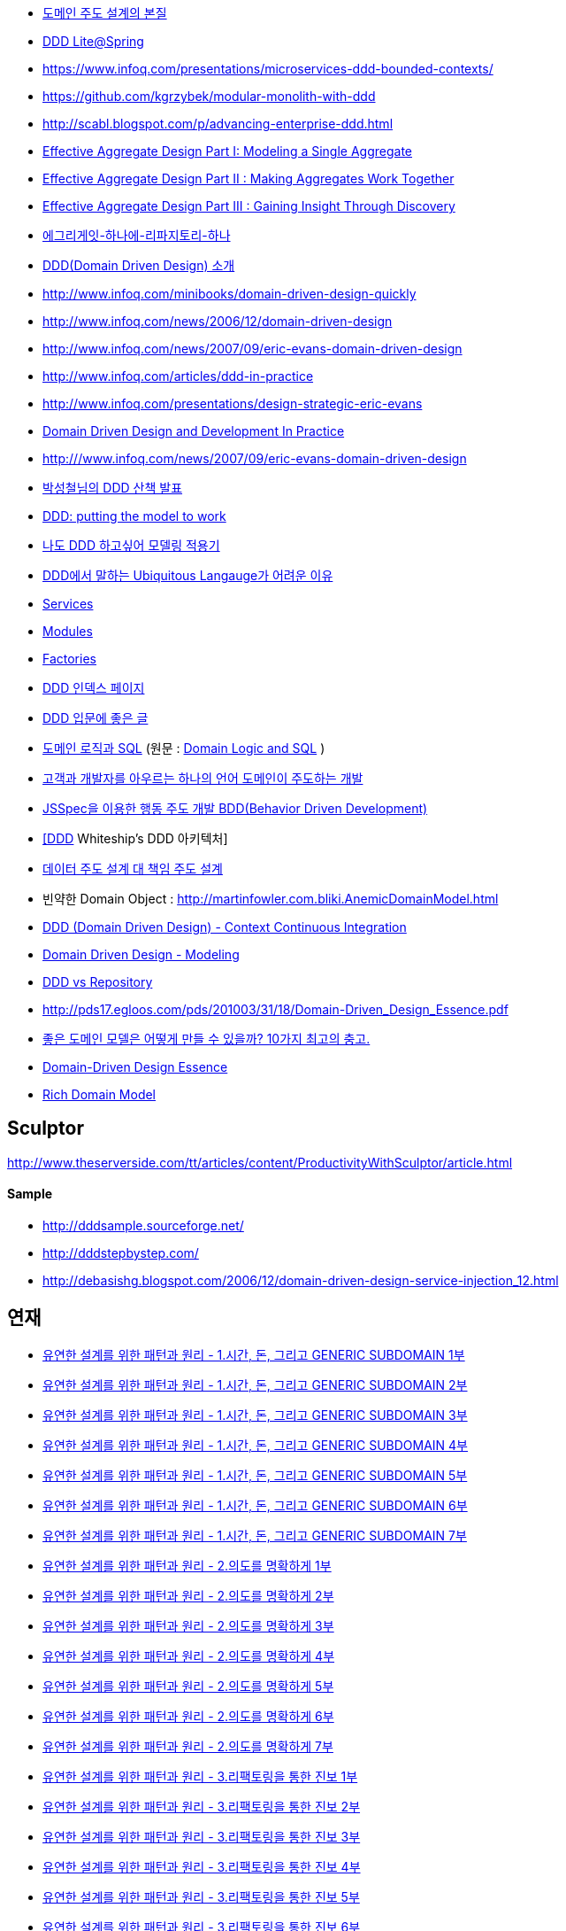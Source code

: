 * https://www.slideshare.net/baejjae93/ss-27536729[도메인 주도 설계의 본질]
* https://www.slideshare.net/NHNFORWARD/nhnforward2019-6[DDD Lite@Spring]
* https://www.infoq.com/presentations/microservices-ddd-bounded-contexts/
* https://github.com/kgrzybek/modular-monolith-with-ddd
* http://scabl.blogspot.com/p/advancing-enterprise-ddd.html
* https://dddcommunity.org/wp-content/uploads/files/pdf_articles/Vernon_2011_1.pdf[Effective Aggregate Design Part I: Modeling a Single Aggregate]
* https://dddcommunity.org/wp-content/uploads/files/pdf_articles/Vernon_2011_2.pdf[Effective Aggregate Design Part II : Making Aggregates Work Together]
* https://dddcommunity.org/wp-content/uploads/files/pdf_articles/Vernon_2011_3.pdf[Effective Aggregate Design Part III : Gaining Insight Through Discovery]
* https://www.popit.kr/에그리게잇-하나에-리파지토리-하나/[에그리게잇-하나에-리파지토리-하나]
* http://msdn.microsoft.com/ko-kr/magazine/dd419654.aspx[DDD(Domain Driven Design) 소개]
* http://www.infoq.com/minibooks/domain-driven-design-quickly[http://www.infoq.com/minibooks/domain-driven-design-quickly]
* http://www.infoq.com/news/2006/12/domain-driven-design[http://www.infoq.com/news/2006/12/domain-driven-design]
* http://www.infoq.com/news/2007/09/eric-evans-domain-driven-design[http://www.infoq.com/news/2007/09/eric-evans-domain-driven-design]
* http://www.infoq.com/articles/ddd-in-practice[http://www.infoq.com/articles/ddd-in-practice]
* http://www.infoq.com/presentations/design-strategic-eric-evans[http://www.infoq.com/presentations/design-strategic-eric-evans]
* http://www.infoq.com/articles/ddd-in-practice[Domain Driven Design and Development In Practice]
* http://www.infoq.com/news/2007/09/eric-evans-domain-driven-design[http:///www.infoq.com/news/2007/09/eric-evans-domain-driven-design]
* http://www.slideshare.net/gyumee/ddd-10067384[박성철님의 DDD 산책 발표]
* http://www.infoq.com/presentations/model-to-work-evans;jsessionid=598EEE33567DCD3CDD6A2D35EA48A71C[DDD: putting the model to work]
* http://truthiness.pe.kr/blog/archives/323[나도 DDD 하고싶어 모델링 적용기]
* http://toby.epril.com/?p=356[DDD에서 말하는 Ubiquitous Langauge가 어려운 이유]
* http://whiteship.tistory.com/1323[Services]
* http://whiteship.tistory.com/1325[Modules]
* http://whiteship.tistory.com/1341[Factories]
* http://younghoe.info/747[DDD 인덱스 페이지]
* http://whiteship.tistory.com/2267[DDD 입문에 좋은 글]
* http://gyumee.egloos.com/1783716[도메인 로직과 SQL] (원문 : http://martinfowler.com/articles/dblogic.html[Domain Logic and SQL] )
* http://www.zdnet.co.kr/builder/dev/web/0,39031700,39170212,00.htm[고객과 개발자를 아우르는 하나의 언어 도메인이 주도하는 개발]
* http://www.zdnet.co.kr/builder/dev/web/0%2C39031700%2C39170216%2C00.htm[JSSpec을 이용한 행동 주도 개발 BDD(Behavior Driven Development)]
* http://whiteship.me/2268[[DDD] Whiteship's DDD 아키텍처]
* http://younghoe.info/1076[데이터 주도 설계 대 책임 주도 설계]
* 빈약한 Domain Object : http://martinfowler.com.bliki.anemicdomainmodel.html/[http://martinfowler.com.bliki.AnemicDomainModel.html]
* http://bcho.tistory.com/356[DDD (Domain Driven Design) - Context Continuous Integration]
* http://bcho.tistory.com/360[Domain Driven Design - Modeling]
* http://aeternum.egloos.com/1160846[DDD vs Repository]
* http://pds17.egloos.com/pds/201003/31/18/Domain-Driven_Design_Essence.pdf[http://pds17.egloos.com/pds/201003/31/18/Domain-Driven_Design_Essence.pdf]
* http://smack.kr/372[좋은 도메인 모델은 어떻게 만들 수 있을까? 10가지 최고의 충고.]
* http://aeternum.egloos.com/2422827[Domain-Driven Design Essence]
* http://aeternum.egloos.com/2628475[Rich Domain Model]

== Sculptor
http://www.theserverside.com/tt/articles/content/ProductivityWithSculptor/article.html[http://www.theserverside.com/tt/articles/content/ProductivityWithSculptor/article.html]

==== Sample
* http://dddsample.sourceforge.net/[http://dddsample.sourceforge.net/]
* http://dddstepbystep.com/[http://dddstepbystep.com/]
* http://debasishg.blogspot.com/2006/12/domain-driven-design-service-injection_12.html[http://debasishg.blogspot.com/2006/12/domain-driven-design-service-injection_12.html]

== 연재
* http://aeternum.egloos.com/1747170[유연한 설계를 위한 패턴과 원리 - 1.시간, 돈, 그리고 GENERIC SUBDOMAIN 1부]
* http://aeternum.egloos.com/1832181[유연한 설계를 위한 패턴과 원리 - 1.시간, 돈, 그리고 GENERIC SUBDOMAIN 2부]
* http://aeternum.egloos.com/1891121[유연한 설계를 위한 패턴과 원리 - 1.시간, 돈, 그리고 GENERIC SUBDOMAIN 3부]
* http://aeternum.egloos.com/1899296[유연한 설계를 위한 패턴과 원리 - 1.시간, 돈, 그리고 GENERIC SUBDOMAIN 4부]
* http://aeternum.egloos.com/1912820[유연한 설계를 위한 패턴과 원리 - 1.시간, 돈, 그리고 GENERIC SUBDOMAIN 5부]
* http://aeternum.egloos.com/1960629[유연한 설계를 위한 패턴과 원리 - 1.시간, 돈, 그리고 GENERIC SUBDOMAIN 6부]
* http://aeternum.egloos.com/1960629[유연한 설계를 위한 패턴과 원리 - 1.시간, 돈, 그리고 GENERIC SUBDOMAIN 7부]
* http://aeternum.egloos.com/1984703[유연한 설계를 위한 패턴과 원리 - 2.의도를 명확하게 1부]
* http://aeternum.egloos.com/1986866[유연한 설계를 위한 패턴과 원리 - 2.의도를 명확하게 2부]
* http://aeternum.egloos.com/2150438[유연한 설계를 위한 패턴과 원리 - 2.의도를 명확하게 3부]
* http://aeternum.egloos.com/2195758[유연한 설계를 위한 패턴과 원리 - 2.의도를 명확하게 4부]
* http://aeternum.egloos.com/2312162[유연한 설계를 위한 패턴과 원리 - 2.의도를 명확하게 5부]
* http://aeternum.egloos.com/2322024[유연한 설계를 위한 패턴과 원리 - 2.의도를 명확하게 6부]
* http://aeternum.egloos.com/2333979[유연한 설계를 위한 패턴과 원리 - 2.의도를 명확하게 7부]
* http://aeternum.egloos.com/2363367[유연한 설계를 위한 패턴과 원리 - 3.리팩토링을 통한 진보 1부]
* http://aeternum.egloos.com/2374119[유연한 설계를 위한 패턴과 원리 - 3.리팩토링을 통한 진보 2부]
* http://aeternum.egloos.com/2382119[유연한 설계를 위한 패턴과 원리 - 3.리팩토링을 통한 진보 3부]
* http://aeternum.egloos.com/2382485[유연한 설계를 위한 패턴과 원리 - 3.리팩토링을 통한 진보 4부]
* http://aeternum.egloos.com/2388357[유연한 설계를 위한 패턴과 원리 - 3.리팩토링을 통한 진보 5부]
* http://aeternum.egloos.com/2402082[유연한 설계를 위한 패턴과 원리 - 3.리팩토링을 통한 진보 6부]
* http://aeternum.egloos.com/2405638[유연한 설계를 위한 패턴과 원리 - 3.리팩토링을 통한 진보 7부]
* http://aeternum.egloos.com/2420521[유연한 설계를 위한 패턴과 원리 - 3.리팩토링을 통한 진보 8부]
* http://aeternum.egloos.com/2473500[유연한 설계를 위한 패턴과 원리 - 4.잃어버린 시간을 찾아서 1부]
* http://aeternum.egloos.com/2483783[유연한 설계를 위한 패턴과 원리 - 4.잃어버린 시간을 찾아서 2부]
* http://aeternum.egloos.com/2486549[유연한 설계를 위한 패턴과 원리 - 4.잃어버린 시간을 찾아서 3부]
* http://aeternum.egloos.com/2490834[유연한 설계를 위한 패턴과 원리 - 4.잃어버린 시간을 찾아서 4부]
* http://aeternum.egloos.com/2492445[유연한 설계를 위한 패턴과 원리 - 4.잃어버린 시간을 찾아서 5부]
* http://aeternum.egloos.com/2493642[유연한 설계를 위한 패턴과 원리 - 5.시간, 돈, 그리고 분석 패턴 1부]
* http://aeternum.egloos.com/2497570[유연한 설계를 위한 패턴과 원리 - 5.시간, 돈, 그리고 분석 패턴 2부]
* http://aeternum.egloos.com/2503382[유연한 설계를 위한 패턴과 원리 - 5.시간, 돈, 그리고 분석 패턴 3부]
* http://aeternum.egloos.com/2508743[유연한 설계를 위한 패턴과 원리 - 5.시간, 돈, 그리고 분석 패턴 4부]
* http://aeternum.egloos.com/2511360[유연한 설계를 위한 패턴과 원리 - 5.시간, 돈, 그리고 분석 패턴 5부[完]]

## 구현 사례
* https://blog.gangnamunni.com/post/isolate-transaction-from-domain-model[트랜잭션은 도메인 모델이 아니다]
